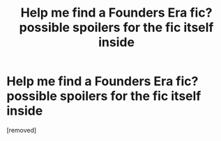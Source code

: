 #+TITLE: Help me find a Founders Era fic? *possible spoilers for the fic itself inside*

* Help me find a Founders Era fic? *possible spoilers for the fic itself inside*
:PROPERTIES:
:Score: 1
:DateUnix: 1352265767.0
:DateShort: 2012-Nov-07
:END:
[removed]


